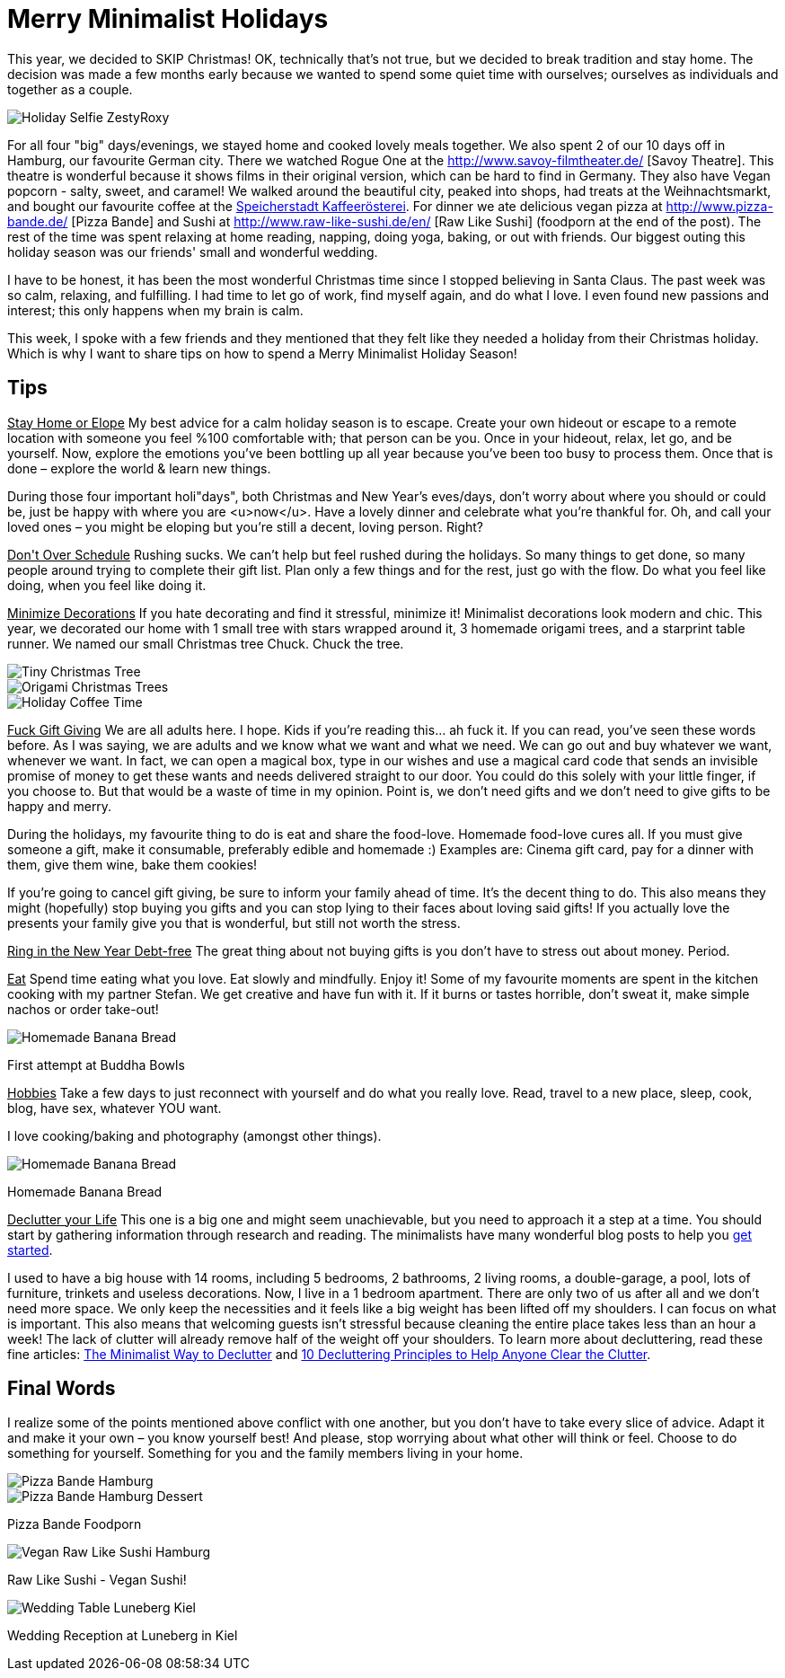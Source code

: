 = Merry Minimalist Holidays
:hp-image: roxystefan.jpg

:hp-tags: [holidays, minimalist, quiet, christmas, happy, survive holidays, declutter]

This year, we decided to SKIP Christmas! OK, technically that's not true, but we decided to break tradition and stay home. The decision was made a few months early because we wanted to spend some quiet time with ourselves; ourselves as individuals and together as a couple.

image::roxystefan.jpg#small[Holiday Selfie ZestyRoxy]

For all four "big" days/evenings, we stayed home and cooked lovely meals together. We also spent 2 of our 10 days off in Hamburg, our favourite German city. There we watched Rogue One at the http://www.savoy-filmtheater.de/ [Savoy Theatre]. This theatre is wonderful because it shows films in their original version, which can be hard to find in Germany. They also have Vegan popcorn - salty, sweet, and caramel! We walked around the beautiful city, peaked into shops, had treats at the Weihnachtsmarkt, and bought our favourite coffee at the http://www.speicherstadt-kaffee.de/[Speicherstadt Kaffeerösterei]. For dinner we ate delicious vegan pizza at http://www.pizza-bande.de/ [Pizza Bande] and Sushi at http://www.raw-like-sushi.de/en/ [Raw Like Sushi] (foodporn at the end of the post). The rest of the time was spent relaxing at home reading, napping, doing yoga, baking, or out with friends. Our biggest outing this holiday season was our friends' small and wonderful wedding.

I have to be honest, it has been the most wonderful Christmas time since I stopped believing in Santa Claus. The past week was so calm, relaxing, and fulfilling. I had time to let go of work, find myself again, and do what I love. I even found new passions and interest; this only happens when my brain is calm. 

This week, I spoke with a few friends and they mentioned that they felt like they needed a holiday from their Christmas holiday. Which is why I want to share tips on how to spend a Merry Minimalist Holiday Season!

== Tips
+++<u>Stay Home or Elope</u>+++
My best advice for a calm holiday season is to escape. Create your own hideout or escape to a remote location with someone you feel %100 comfortable with; that person can be you. Once in your hideout, relax, let go, and be yourself. Now, explore the emotions you’ve been bottling up all year because you’ve been too busy to process them. Once that is done – explore the world & learn new things.

During those four important holi"days", both Christmas and New Year’s eves/days, don’t worry about where you should or could be, just be happy with where you are <u>now</u>. Have a lovely dinner and celebrate what you’re thankful for. Oh, and call your loved ones – you might be eloping but you’re still a decent, loving person. Right?

+++<u>Don't Over Schedule</u>+++
Rushing sucks. We can't help but feel rushed during the holidays. So many things to get done, so many people around trying to complete their gift list. Plan only a few things and for the rest, just go with the flow. Do what you feel like doing, when you feel like doing it.

+++<u>Minimize Decorations</u>+++
If you hate decorating and find it stressful, minimize it! Minimalist decorations look modern and chic. This year, we decorated our home with 1 small tree with stars wrapped around it, 3 homemade origami trees, and a starprint table runner. We named our small Christmas tree Chuck. Chuck the tree.

image::chucktree.PNG#small[Tiny Christmas Tree]

image::origamitree.PNG#small[Origami Christmas Trees]

image::coffeetime.PNG#small[Holiday Coffee Time]

+++<u>Fuck Gift Giving</u>+++
We are all adults here. I hope. Kids if you're reading this... ah fuck it. If you can read, you’ve seen these words before. As I was saying, we are adults and we know what we want and what we need. We can go out and buy whatever we want, whenever we want. In fact, we can open a magical box, type in our wishes and use a magical card code that sends an invisible promise of money to get these wants and needs delivered straight to our door. You could do this solely with your little finger, if you choose to. But that would be a waste of time in my opinion. Point is, we don't need gifts and we don't need to give gifts to be happy and merry.

During the holidays, my favourite thing to do is eat and share the food-love. Homemade food-love cures all. If you must give someone a gift, make it consumable, preferably edible and homemade :) Examples are: Cinema gift card, pay for a dinner with them, give them wine, bake them cookies!

If you're going to cancel gift giving, be sure to inform your family ahead of time. It’s the decent thing to do. This also means they might (hopefully) stop buying you gifts and you can stop lying to their faces about loving said gifts! If you actually love the presents your family give you that is wonderful, but still not worth the stress.

+++<u>Ring in the New Year Debt-free</u>+++
The great thing about not buying gifts is you don't have to stress out about money. Period.

+++<u>Eat</u>+++
Spend time eating what you love. Eat slowly and mindfully. Enjoy it! Some of my favourite moments are spent in the kitchen cooking with my partner Stefan. We get creative and have fun with it. If it burns or tastes horrible, don't sweat it, make simple nachos or order take-out! 

image::buddhabowl.jpg#small[Homemade Banana Bread]
First attempt at Buddha Bowls

+++<u>Hobbies</u>+++
Take a few days to just reconnect with yourself and do what you really love. Read, travel to a new place, sleep, cook, blog, have sex, whatever YOU want.

I love cooking/baking and photography (amongst other things).

image::bananabread.PNG#small[Homemade Banana Bread]
Homemade Banana Bread

+++<u>Declutter your Life</u>+++
This one is a big one and might seem unachievable, but you need to approach it a step at a time. You should start by gathering information through research and reading. The minimalists have many wonderful blog posts to help you http://www.theminimalists.com/start/[get started].

I used to have a big house with 14 rooms, including 5 bedrooms, 2 bathrooms, 2 living rooms, a double-garage, a pool, lots of furniture, trinkets and useless decorations. Now, I live in a 1 bedroom apartment. There are only two of us after all and we don't need more space. We only keep the necessities and it feels like a big weight has been lifted off my shoulders. I can focus on what is important. This also means that welcoming guests isn't stressful because cleaning the entire place takes less than an hour a week! The lack of clutter will already remove half of the weight off your shoulders. To learn more about decluttering, read these fine articles: https://zenhabits.net/declutter-course/[The Minimalist Way to Declutter] and http://www.becomingminimalist.com/decluttering-principles/[10 Decluttering Principles to Help Anyone Clear the Clutter]. 

== Final Words
I realize some of the points mentioned above conflict with one another, but you don’t have to take every slice of advice. Adapt it and make it your own – you know yourself best! And please, stop worrying about what other will think or feel. Choose to do something for yourself. Something for you and the family members living in your home.


image::pizzabandesalty.jpg#small[Pizza Bande Hamburg]

image::pizzabandesweet.jpg#small[Pizza Bande Hamburg Dessert]
Pizza Bande Foodporn

image::rawlikesushi.jpg#small[Vegan Raw Like Sushi Hamburg]
Raw Like Sushi - Vegan Sushi!

image::luneberg.jpg#small[Wedding Table Luneberg Kiel]
Wedding Reception at Luneberg in Kiel